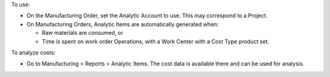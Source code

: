 To use:

* On the Manufacturing Order, set the Analytic Account to use. This may correspond to a Project.
* On Manufacturing Orders, Analytic Items are automatically generated when:

  * Raw materials are consumed, or
  * Time is spent on work order Operations, with a Work Center with a Cost Type product set.

To analyze costs:

* Go to Manufacturing > Reports > Analytic Items. The cost data is available there and can be used for analysis.
